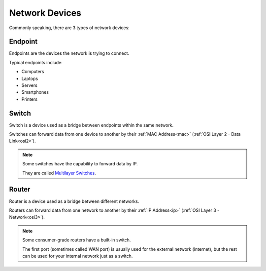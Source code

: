 Network Devices
===============
Commonly speaking, there are 3 types of network devices:

.. _endpoint:

Endpoint
--------

.. image:: /images/01/laptop.png
   :width: 400

Endpoints are the devices the network is trying to connect.

Typical endpoints include:

- Computers
- Laptops
- Servers
- Smartphones
- Printers

.. _switch:

Switch
------

.. image:: /images/01/switch.png
   :width: 400

Switch is a device used as a bridge between endpoints within the same network.

Switches can forward data from one device to another by their :ref:`MAC Address<mac>` (:ref:`OSI Layer 2 - Data Link<osi2>`).

.. note::

    Some switches have the capability to forward data by IP.

    They are called `Multilayer Switches <https://en.wikipedia.org/wiki/Multilayer_switch>`_.

.. _router:

Router
------

.. image:: /images/01/router.png
   :width: 400

Router is a device used as a bridge between different networks.

Routers can forward data from one network to another by their :ref:`IP Address<ip>` (:ref:`OSI Layer 3 - Network<osi3>`).

.. note::

    Some consumer-grade routers have a built-in switch.

    The first port (sometimes called WAN port) is usually used for the external network (internet), but the rest can be used for your internal network just as a switch.
